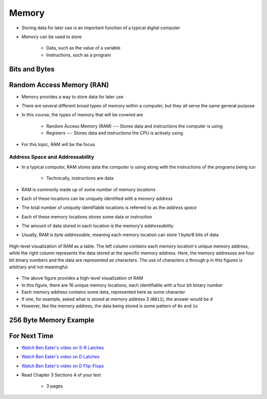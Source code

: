 ******
Memory
******

* Storing data for later use is an important function of a typical digital computer
* Memory can be used to store

    * Data, such as the value of a variable
    * Instructions, such as a program



Bits and Bytes
==============



Random Access Memory (RAN)
==========================

* Memory provides a way to store data for later use
* There are several different broad types of memory within a computer, but they all serve the same general purpose
* In this course, the types of memory that will be covered are

    * Random Access Memory (RAM) --- Stores data and instructions the computer is using
    * Registers --- Stores data and instructions the CPU is actively using


* For this topic, RAM will be the focus


Address Space and Addressability
--------------------------------

* In a typical computer, RAM stores data the computer is using along with the instructions of the programs being run

    * Technically, instructions are data


* RAM is commonly made up of some number of memory *locations*
* Each of these locations can be uniquely identified with a *memory address*
* The total number of uniquely identifiable locations is referred to as the *address space*

* Each of these memory locations stores some data or instruction
* The amount of data stored in each location is the memory's *addressability*
* Usually, RAM is *byte addressable*, meaning each memory location can store 1 byte/8 bits of data

.. figure:: memory_abstract_idea.png
    :width: 500 px
    :align: center

    High-level visualization of RAM as a table. The left column contains each memory location's unique memory address,
    while the right column represents the data stored at the specific memory address. Here, the memory addresses are
    four bit binary numbers and the data are represented as characters. The use of characters ``a`` through ``p`` in
    this figures is arbitrary and not meaningful.


* The above figure provides a high-level visualization of RAM
* In this figure, there are 16 unique memory locations, each identifiable with a four bit binary number
* Each memory address contains some data, represented here as some character

* If one, for example, asked what is stored at memory address 3 (``0011``), the answer would be ``d``
* However, like the memory address, the data being stored is some pattern of ``0``\s and ``1``\s



256 Byte Memory Example
=======================



For Next Time
=============

* `Watch Ben Eater's video on S-R Latches <https://www.youtube.com/watch?v=KM0DdEaY5sY>`_
* `Watch Ben Eater's video on D Latches <https://www.youtube.com/watch?v=peCh_859q7Q>`_
* `Watch Ben Eater's video on D Flip-Flops <https://www.youtube.com/watch?v=YW-_GkUguMM>`_
* Read Chapter 3 Sections 4 of your text

    * 3 pages